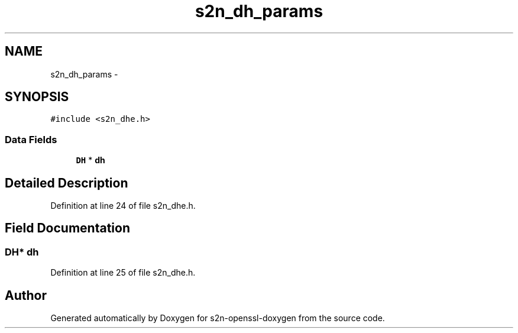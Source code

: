 .TH "s2n_dh_params" 3 "Thu Jun 30 2016" "s2n-openssl-doxygen" \" -*- nroff -*-
.ad l
.nh
.SH NAME
s2n_dh_params \- 
.SH SYNOPSIS
.br
.PP
.PP
\fC#include <s2n_dhe\&.h>\fP
.SS "Data Fields"

.in +1c
.ti -1c
.RI "\fBDH\fP * \fBdh\fP"
.br
.in -1c
.SH "Detailed Description"
.PP 
Definition at line 24 of file s2n_dhe\&.h\&.
.SH "Field Documentation"
.PP 
.SS "\fBDH\fP* dh"

.PP
Definition at line 25 of file s2n_dhe\&.h\&.

.SH "Author"
.PP 
Generated automatically by Doxygen for s2n-openssl-doxygen from the source code\&.
